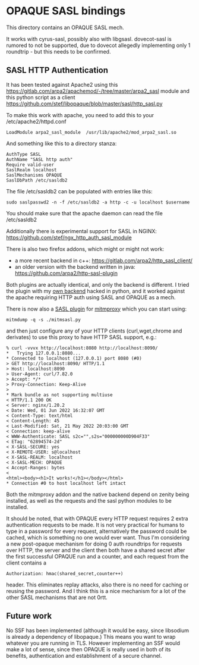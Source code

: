 * OPAQUE SASL bindings

This directory contains an OPAQUE SASL mech.

It works with cyrus-sasl, possibly also with libgsasl. dovecot-sasl is
rumored to not be supported, due to dovecot allegedly implementing
only 1 roundtrip - but this needs to be confirmed.

** SASL HTTP Authentication

It has been tested against Apache2 using this
https://gitlab.com/arpa2/apachemod/-/tree/master/arpa2_sasl module and
this python script as a client
https://github.com/stef/libopaque/blob/master/sasl/http_sasl.py

To make this work with apache, you need to add this to your /etc/apache2/httpd.conf

#+BEGIN_EXAMPLE
LoadModule arpa2_sasl_module  /usr/lib/apache2/mod_arpa2_sasl.so
#+END_EXAMPLE

And something like this to a directory stanza:

#+BEGIN_EXAMPLE
AuthType SASL
AuthName "SASL http auth"
Require valid-user
SaslRealm localhost
SaslMechanisms OPAQUE
SaslDbPath /etc/sasldb2
#+END_EXAMPLE

The file /etc/sasldb2 can be populated with entries like this:

#+BEGIN_EXAMPLE
sudo saslpasswd2 -n -f /etc/sasldb2 -a http -c -u localhost $username
#+END_EXAMPLE

You should make sure that the apache daemon can read the file /etc/sasldb2

Additionally there is experimental support for SASL in NGINX:
https://github.com/stef/ngx_http_auth_sasl_module

There is also two firefox addons, which might or might not work:

 - a more recent backend in c++: https://gitlab.com/arpa2/http_sasl_client/
 - an older version with the backend written in java: https://github.com/arpa2/http-sasl-plugin

Both plugins are actually identical, and only the backend is
different. I tried the plugin with my [[https://github.com/stef/libopaque/blob/master/sasl/websasl.py][own backend]] hacked in python,
and it worked against the apache requiring HTTP auth using SASL and
OPAQUE as a mech.

There is now also a [[https://github.com/stef/libopaque/blob/master/sasl/mitmsasl.py][SASL plugin]] for [[https://mitmproxy.org/][mitmproxy]] which you can start using:

#+BEGIN_EXAMPLE
mitmdump -q -s ./mitmsasl.py
#+END_EXAMPLE

and then just configure any of your HTTP clients (curl,wget,chrome and
derivates) to use this proxy to have HTTP SASL support, e.g.:

#+BEGIN_EXAMPLE
% curl -vvvx http://localhost:8080 http://localhost:8090/
*   Trying 127.0.0.1:8080...
* Connected to localhost (127.0.0.1) port 8080 (#0)
> GET http://localhost:8090/ HTTP/1.1
> Host: localhost:8090
> User-Agent: curl/7.82.0
> Accept: */*
> Proxy-Connection: Keep-Alive
>
* Mark bundle as not supporting multiuse
< HTTP/1.1 200 OK
< Server: nginx/1.20.2
< Date: Wed, 01 Jun 2022 16:32:07 GMT
< Content-Type: text/html
< Content-Length: 45
< Last-Modified: Sat, 21 May 2022 20:03:00 GMT
< Connection: keep-alive
< WWW-Authenticate: SASL s2c="",s2s="000000000D904F33"
< ETag: "62894574-2d"
< X-SASL-SECURE: yes
< X-REMOTE-USER: s@localhost
< X-SASL-REALM: localhost
< X-SASL-MECH: OPAQUE
< Accept-Ranges: bytes
<
<html><body><h1>It works!</h1></body></html>
* Connection #0 to host localhost left intact
#+END_EXAMPLE

Both the mitmproxy addon and the native backend depend on zenity being
installed, as well as the requests and the sasl python modules to be
installed.

It should be noted, that with OPAQUE every HTTP request requires 2
extra authentication requests to be made. It is not very practical for
humans to type in a password for every request, alternatively the
password could be cached, which is something no one would ever want.
Thus I'm considering a new post-opaque mechanism for doing 0 auth
roundtrips for requests over HTTP, the server and the client then both
have a shared secret after the first successful OPAQUE run and a
counter, and each request from the client contains a

#+BEGIN_EXAMPLE
Authorization: hmac(shared_secret,counter++)
#+END_EXAMPLE

header. This eliminates replay attacks, also there is no need for
caching or reusing the password. And I think this is a nice mechanism
for a lot of the other SASL mechanisms that are not 0rtt.

** Future work

No SSF has been implemented (although it would be easy, since
libsodium is already a dependency of libopaque.) This means you want
to wrap whatever you are running in TLS. However implementing an SSF
would make a lot of sense, since then OPAQUE is really used in both of
its benefits, authentication and establishment of a secure channel.

